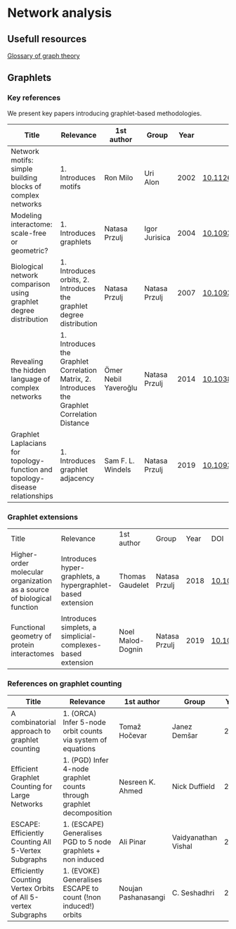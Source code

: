 * Network analysis

** Usefull resources

[[https://en.wikipedia.org/wiki/Glossary_of_graph_theory][Glossary of graph theory]]

** Graphlets

*** Key references

We present key papers introducing graphlet-based methodologies.

|------------------------------------------------------------------------------+------------------------------------------------------------------------------------------------+----------------------+---------------+------+-------------------------------|
| Title                                                                        | Relevance                                                                                      | 1st author           | Group         | Year | DOI                           |
|------------------------------------------------------------------------------+------------------------------------------------------------------------------------------------+----------------------+---------------+------+-------------------------------|
| Network motifs: simple building blocks of complex networks                   | 1. Introduces motifs                                                                           | Ron Milo             | Uri Alon      | 2002 | [[https://doi.org/10.1126/science.298.5594.824][10.1126/science.298.5594.824]]  |
| Modeling interactome: scale-free or geometric?                               | 1. Introduces graphlets                                                                        | Natasa Przulj        | Igor Jurisica | 2004 | [[https://doi.org/10.1093/bioinformatics/bth436][10.1093/bioinformatics/bth436]] |
| Biological network comparison using graphlet degree distribution             | 1. Introduces orbits, 2. Introduces the graphlet degree distribution                           | Natasa Przulj        | Natasa Przulj | 2007 | [[https://doi.org/10.1093/bioinformatics/btl301][10.1093/bioinformatics/btl301]] |
| Revealing the hidden language of complex networks                            | 1. Introduces the Graphlet Correlation Matrix, 2. Introduces the Graphlet Correlation Distance | Ömer Nebil Yaveroğlu | Natasa Przulj | 2014 | [[https://doi.org/10.1038/srep04547][10.1038/srep04547]]             |
| Graphlet Laplacians for topology-function and topology-disease relationships | 1. Introduces graphlet adjacency                                                               | Sam F. L. Windels    | Natasa Przulj | 2019 | [[https://doi.org/10.1093/bioinformatics/btz455][10.1093/bioinformatics/btz455]] |
|------------------------------------------------------------------------------+------------------------------------------------------------------------------------------------+----------------------+---------------+------+-------------------------------|

*** Graphlet extensions
|------------------------------------------------------------------------+-------------------------------------------------------------+-------------------+---------------+------+-------------------------------|
| Title                                                                  | Relevance                                                   | 1st author        | Group         | Year | DOI                           |
| Higher-order molecular organization as a source of biological function | Introduces hyper-graphlets, a hypergraphlet-based extension | Thomas Gaudelet   | Natasa Przulj | 2018 | [[https://doi.org/10.1093/bioinformatics/bty570][10.1093/bioinformatics/bty570]] |
| Functional geometry of protein interactomes                            | Introduces simplets, a simplicial-complexes-based extension | Noel Malod-Dognin | Natasa Przulj | 2019 | [[https://doi.org/10.1093/bioinformatics/btz146][10.1093/bioinformatics/btz146]] |
|------------------------------------------------------------------------+-------------------------------------------------------------+-------------------+---------------+------+-------------------------------|
*** References on graphlet counting

|--------------------------------------------------------------+----------------------------------------------------------------------+---------------------+---------------------+------+-------------------------------|
| Title                                                        | Relevance                                                            | 1st author          | Group               | Year | DOI                           |
|--------------------------------------------------------------+----------------------------------------------------------------------+---------------------+---------------------+------+-------------------------------|
| A combinatorial approach to graphlet counting                | 1. (ORCA) Infer 5-node orbit counts via system of equations          | Tomaž Hočevar       | Janez Demšar        | 2014 | [[https://doi.org/10.1093/bioinformatics/btt717][10.1093/bioinformatics/btt717]] |
| Efficient Graphlet Counting for Large Networks               | 1. (PGD) Infer 4-node graphlet counts through graphlet decomposition | Nesreen K. Ahmed    | Nick Duffield       | 2015 | [[https://doi.org/10.1109/ICDM.2015.141][10.1109/ICDM.2015.141]]         |
| ESCAPE: Efficiently Counting All 5-Vertex Subgraphs          | 1. (ESCAPE) Generalises PGD to 5 node  graphlets + non induced       | Ali Pinar           | Vaidyanathan Vishal | 2017 | [[https://doi.org/10.1145/3038912.3052597][10.1145/3038912.3052597]]       |
| Efficiently Counting Vertex Orbits of All 5-vertex Subgraphs | 1. (EVOKE) Generalises ESCAPE to count (!non induced!) orbits        | Noujan Pashanasangi | C. Seshadhri        | 2020 | [[https://doi.org/10.1145/3336191.3371773][10.1145/3336191.3371773]]       |
|--------------------------------------------------------------+----------------------------------------------------------------------+---------------------+---------------------+------+-------------------------------|

